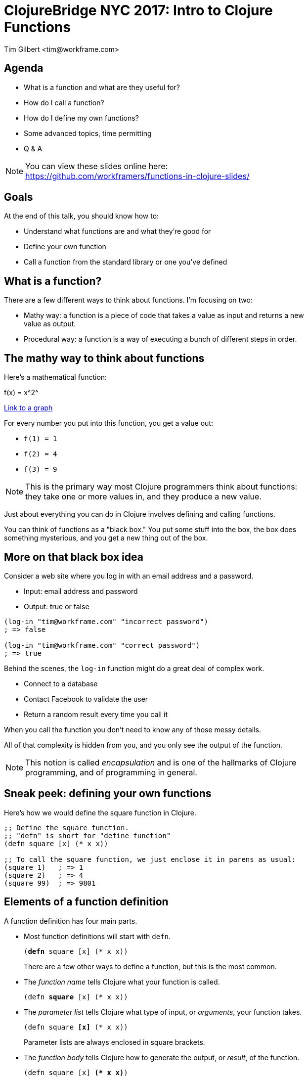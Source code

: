 = ClojureBridge NYC 2017: Intro to Clojure Functions
:author:    Tim Gilbert <tim@workframe.com>
:docdate: 2017-06-01
:source-highlighter: pygments
:backend: slidy
:max-width: 45em
:data-uri: https://github.com/workframers/functions-in-clojure-slides/
:icons:

== Agenda
- What is a function and what are they useful for?
- How do I call a function?
- How do I define my own functions?
- Some advanced topics, time permitting
- Q & A

.You can view these slides online here:
NOTE: https://github.com/workframers/functions-in-clojure-slides/

== Goals

At the end of this talk, you should know how to:

- Understand what functions are and what they're good for
- Define your own function
- Call a function from the standard library or one you've defined

== What is a function?

There are a few different ways to think about functions. I'm focusing on two:

- Mathy way: a function is a piece of code that takes a value as input
  and returns a new value as output.

- Procedural way: a function is a way of executing a bunch of different
  steps in order.

== The mathy way to think about functions

Here's a mathematical function:

+f(x) = x^2^+

http://thenumerist.com/stretching-graphs-and-compressing-graphs/[Link to a graph]

For every number you put into this function, you get a value out:

- `f(1) = 1`
- `f(2) = 4`
- `f(3) = 9`

NOTE: This is the primary way most Clojure programmers think about functions:
they take one or more values in, and they produce a new value.

Just about everything you can do in Clojure involves defining and calling functions.

You can think of functions as a "black box." You put some stuff into the box,
the box does something mysterious, and you get a new thing out of the box.

== More on that black box idea

Consider a web site where you log in with an email address and a password.

- Input: email address and password
- Output: true or false

[source,clojure]
------------------------------------------------------
(log-in "tim@workframe.com" "incorrect password")
; => false

(log-in "tim@workframe.com" "correct password")
; => true
------------------------------------------------------

Behind the scenes, the `log-in` function might do a great deal of complex work.

- Connect to a database
- Contact Facebook to validate the user
- Return a random result every time you call it

When you call the function you don't need to know any of those messy details.

All of that complexity is hidden from you, and you only see the output of the
function.

NOTE: This notion is called _encapsulation_ and is one of the hallmarks of Clojure
programming, and of programming in general.

== Sneak peek: defining your own functions

Here's how we would define the square function in Clojure.

[source,clojure]
------------------------------------------------------
;; Define the square function.
;; "defn" is short for "define function"
(defn square [x] (* x x))

;; To call the square function, we just enclose it in parens as usual:
(square 1)   ; => 1
(square 2)   ; => 4
(square 99)  ; => 9801
------------------------------------------------------

== Elements of a function definition

A function definition has four main parts.

- Most function definitions will start with `defn`.
+
`(+++<b>defn</b>+++ square [x] (* x x))`
+
There are a few other ways to define a function, but this is the most common.

- The _function name_ tells Clojure what your function is called.
+
`(defn +++<b>square</b>+++ [x] (* x x))`

- The _parameter list_ tells Clojure what type of input, or _arguments_, your
  function takes.
+
`(defn square +++<b>[x]</b>+++ (* x x))`
+
Parameter lists are always enclosed in square brackets.

- The _function body_ tells Clojure how to generate the output, or _result_,
  of the function.
+
`(defn square [x] +++<b>(* x x)</b>+++)`

We'll get back to function definitions a little later.

== The procedural way to think about functions

There's also a secondary way to think about functions: as a sequence of steps
to do in order. The computer-sciencey term for a sequence of steps is a
_procedure_.

Let's consider a https://www.littlecoffeeplace.com/wp-content/uploads/2016/03/Breville-Grind-Control-Grind-Display-Water-Tank-Bean-Hoper-Grind-Knob.png[coffee-maker], where you add beans and water, hit a button, and
get a pot of coffee.

****
.Making a pot of coffee
- Grind the coffee beans
- Put the ground coffee into the filter
- Boil the water
- Pour the water through the coffee grounds
****

As a user of the coffee machine, you don't care how it works.

- You give it coffee beans and water, and it gives you coffee.

Most programming languages boil down to ways of telling a computer a
series of steps like this.

== Calling functions

To call a function, you just enclose the function name in parentheses along
with the input values you want to pass to the function. If you do this at the
REPL, it will print the response for you.

[source,clojure]
------------------------------------------------------
;; The inc function, short for increment, just adds 1 to its argument
(inc 35) ; => 36
------------------------------------------------------

In the above example, `+++<b>inc</b>+++` is the _function name_, and
`+++<b>35</b>+++` is the _argument_.

Some functions take more than one argument, in which case you just list them
after the first argument.

[source,clojure]
------------------------------------------------------
;; The + function adds all of its arguments together.
(+ 1 2)                 ; => 3
(+ 1 2 3 4 5)           ; => 15
;; The str function converts all of its arguments into one big string
(str 123 "hello" 456)   ; => "123hello456"
------------------------------------------------------

== More about function arguments

You can pass any type of value into a function as an argument, like maps and vectors:

[source,clojure]
------------------------------------------------------
(def sizes [:small :medium :large])

;; The first function returns the first element in a collection
(first sizes)  ; => :small
;; The count function counts the number of items in a collection
(count sizes)  ; => 3

;; The sort function sorts a sequence (vector or list)
(sort [-2 33 -1 4])  ; => (-2 -1 4 33)

;; The nth function returns an element of a list at a certain position in it
;; Note that the first element is at position 0, not position 1
(nth [:a :b :c] 1)  ; => :b

;; The get function retrieves a value out of a map:
(get {:a 1, :b 2, :c 3} :c)  ; => 3
;; Note that keywords are also functions, so you get use this as shorthand:
(:c {:a 1, :b 2, :c 3})  ; => 3
------------------------------------------------------

== Aside: errors

Note that most functions will only operate on certain types of data; if you
pass them the wrong type you'll get an error.

[source,clojure]
------------------------------------------------------
;; Sort needs to sort a list. Giving it a single number is an error:
(sort 75)
; => IllegalArgumentException Don't know how to create ISeq from: java.lang.Long  clojure.lang.RT.seqFrom (RT.java:542)

;; The nth function needs to get first a sequence, then a number.
;; The following example is incorrect and throws an error:
(nth 1 [:a :b :c])
; => ClassCastException clojure.lang.PersistentVector cannot be cast to java.lang.Number  user/eval1250 (form-init3318102646986532093.clj:1)
------------------------------------------------------

You can get information on what arguments a function expects to get using the `(doc)`
function:

[source,clojure]
------------------------------------------------------
(doc nth)
------------------------------------------------------

....
clojure.core/nth
([coll index] [coll index not-found])
  Returns the value at the index. get returns nil if index out of
  bounds, nth throws an exception unless not-found is supplied.  nth
  also works for strings, Java arrays, regex Matchers and Lists, and,
  in O(n) time, for sequences.
....

The built-in docs can be very terse, the online reference http://clojuredocs.org/
tends to have good examples that can help.
https://clojuredocs.org/clojure.core/nth[Here's nth].

== Nesting function calls

You can nest many function calls in a single Clojure form:

[source,clojure]
------------------------------------------------------
(str "There are " (* 60 24) " minutes in a day.")
; => "There are 1440 minutes in a day."
------------------------------------------------------

The way this works is that the inner bit, `(* 60 60)`, is _evaluated_ to get its
result, 1440. Then Clojure proceeds to call the `str` function as:

[source,clojure]
------------------------------------------------------
(str "There are " 1440 " minutes in a day.")
------------------------------------------------------

You can nest function calls arbitrarily. Generally, they will be evaluated
innermost first.

[source,clojure]
------------------------------------------------------
;; Fruits is a vector where each element is a map
(def fruits [{:type :apple  :price 2.0}
             {:type :pear   :price 3.0}
             {:type :orange :price 1.0}])

(str "Your total cost is " (* 5 (get (nth fruits 1) :price)))
; => "Your total cost is 15.0"

;; If we break down the above step by step, it looks like this:
(nth fruits 1) ; => {:type :pear price 3.0}
(str "Your total cost is " (* 5 (get {:type :pear price 3.0} :price)))

(get {:type :pear price 3.0} :price) ; => 3.0
(str "Your total cost is " (* 5 3.0))

(* 5 3.0) ; => 15.0
(str "Your total cost is " 15.0)
------------------------------------------------------

== Back to the grind

Here's how we might define our coffee-maker from earlier:

[source,clojure]
------------------------------------------------------
(defn grind-coffee [beans] ...)
(defn add-grinds-to-filter [grinds] ...)
(defn boil-water [cold-water] ...)
(defn pour-water-through-filter [hot-water filter-with-grinds] ...)

(defn make-coffee [beans cold-water]
  (pour-water-through-filter
    (boil-water cold-water)
    (add-grinds-to-filter (grind-coffee beans))))
------------------------------------------------------

Note how we're breaking a large task up into a series of smaller tasks.

== Back to defining functions: parameter lists

Earlier we defined the `square` function, with a single argument `x`.

[source,clojure]
------------------------------------------------------
(defn square [x] (* x x))
------------------------------------------------------

We can also define a function that takes in no arguments:

[source,clojure]
------------------------------------------------------
(defn pi [] 3.14)
;; You call it by enclosing it in parens as usual:
(pi)  ; => 3.14
------------------------------------------------------

Or two arguments:

[source,clojure]
------------------------------------------------------
(defn average [first-number second-number]
  (/ (+ first-number second-number) 2.0))

(average 3 6) ; => 4.5
------------------------------------------------------

You can provide as many arguments as you like to a function, and you can
name them whatever you want.

[source,clojure]
------------------------------------------------------
(defn make-coffee [beans water electricity] ...)

(defn log-in [email-address password] ...)
------------------------------------------------------

////
Goal: read a function definition

How many parameters does this have?

What will this example function do?

== Defining functions: more complex parameter lists

Functions can accept any number of arguments.



NOTE: The number of arguments a function accepts is known as its _arity_.
////

== Function names

Function names are _symbols_ and they have the same rules for what you can
name them.

- Basically, they can't start with a number, and they can consist of numbers,
  letters, dashes, and a bunch of special characters such as `?` and `*` and `>`.

[source,clojure]
------------------------------------------------------
(defn hello-world [] "hello!")
------------------------------------------------------

There are a few conventions for naming functions.

.Common function conventions
- Functions should be all lower-case
- Functions with more than one word should be separated by dashes.
+
`(make-coffee)` `(log-in)` `(take-out-trash)`

=== Predicates

A function which returns either `true` or `false` is called a _predicate_.

[source,clojure]
------------------------------------------------------
(string? "hello, world") ; => true
(even? 45) ; => false
(contains? {:a 1, :b 2, :c 3} :a) ; => true
------------------------------------------------------

The common convention for predicates is to end them with a `?` character.

== Function bodies and side effects

A function body (the part after the parameter list) can contain any number of
other forms.

*Only the last form in a function is used as the return value.*

Everything else in the function body is evaluated, but their results are not used.

[source,clojure]
------------------------------------------------------
(defn weird-average [a b]
  (+ 2 2)          ; This will be evaluated as 4, but discarded
  :hello           ; This is also discarded
  (/ (+ a b) 2.0)) ; This is the last form, so it is the return value
------------------------------------------------------

Why would you want to evaluate something you don't keep around? _Side effects_.

A side effect is anything that happens inside of a function that changes
something outside of the function.

The most common example is I/O, or input/output from the program.

[source,clojure]
------------------------------------------------------
(defn chatty-average [a b]
  (println "a is" a "and b is" b)
  (/ (+ a b) 2.0))
------------------------------------------------------

When you run this, you'll see some output from it:

------------------------------------------------------
user=> (chatty-average 1 2)
a is 1 and b is 2
1.5
user=>
------------------------------------------------------

Note the line `a is 1 and b is 2` above. The actual return value is `1.5`.

NOTE: As a _functional_ programming language, Clojure discourages the use of
side effects.

////
== Purity and side effects

Define side-effects
- Compare / contrast with black box idea
- Referential transparency

(printlns)

Why is it important?

== Advanced topics: go fast
////
== Bonus: higher-order functions

Some functions take other functions as input.

- `map` takes a function and applies it to every element in a list.

[source,clojure]
------------------------------------------------------
(inc 32) ; => 33
(inc 0)  ; => 1
(inc 77) ; => 78

(map inc [32 0 77]) ; => (33 1 78)

(map square [1 2 3 4]) ; => (1 4 9 16)
------------------------------------------------------

You pass a function to another one by just writing its name, without parentheses.

[source,clojure]
------------------------------------------------------
;; This is incorrect!
;; Clojure tries to evaluate (inc), but inc requires one argument
(map (inc) [1 2 3])
; CompilerException clojure.lang.ArityException: Wrong number of args (0) passed to: core/inc--inliner--6556
------------------------------------------------------

- `filter` takes a predicate and uses it to filter elements of a sequence

== Bonus: advanced topics

- Functions that take `[a b & rest]` arguments
- Threading macros
- The `(let)` statement
- Destructuring

== Q & A

NOTE: Thanks!

Tim Gilbert <tim@workframe.com>

https://github.com/timgilbert
